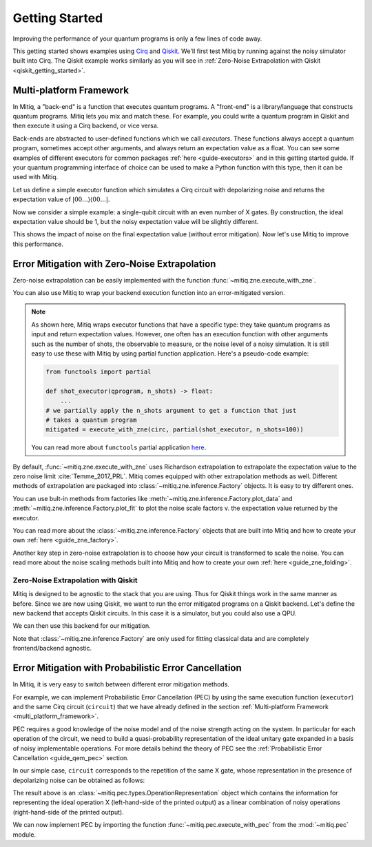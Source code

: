 .. _guide-getting-started:

*********************************************
Getting Started
*********************************************

Improving the performance of your quantum programs is only a few lines of
code away.

This getting started shows examples using
`Cirq <https://cirq.readthedocs.io/en/stable/index.html>`_ and
`Qiskit <https://qiskit.org/>`_. We'll first test Mitiq by running
against the noisy simulator built into Cirq. The Qiskit example works
similarly as you will see in :ref:`Zero-Noise Extrapolation with Qiskit <qiskit_getting_started>`.


.. _multi_platform_framework:

Multi-platform Framework
------------------------

In Mitiq, a "back-end" is a function that executes quantum programs. A
"front-end" is a library/language that constructs quantum programs. Mitiq
lets you mix and match these. For example, you could write a quantum program in
Qiskit and then execute it using a Cirq backend, or vice versa.

Back-ends are abstracted to user-defined functions which we call *executors*.
These functions always accept a quantum program, sometimes accept other arguments,
and always return an expectation value as a float. You can see some examples of different
executors for common packages :ref:`here <guide-executors>` and in this
getting started guide. If your quantum programming interface of choice can be used
to make a Python function with this type, then it can be used with Mitiq.

Let us define a simple executor function which simulates a Cirq circuit
with depolarizing noise and returns the expectation value of
:math:`|00...\rangle \langle00...|`.

.. testcode::

    import numpy as np
    import cirq

    def executor(circ: Circuit) -> float:
        """Simulates a circuit with depolarizing noise.

        Args:
            circ: The quantum program as a Cirq object.

        Returns:
            The expectation value of the ground state projector.
        """
        circuit = circ.with_noise(cirq.depolarize(p=0.01))
        result = cirq.DensityMatrixSimulator().simulate(circuit)
        return np.real(result.final_density_matrix[0,0])

Now we consider a simple example: a single-qubit circuit with an even
number of X gates. By construction, the ideal expectation value should be
1, but the noisy expectation value will be slightly different.

.. testcode::

    circuit = cirq.Circuit(
        cirq.X(cirq.LineQubit(0)) for _ in range(6)
    )

    exact_result = 1.0
    noisy_result = executor(circuit)

    print(f"Error in noisy simulation: {abs(exact_result - noisy_result):.{3}}")

.. testoutput::

    Error in noisy simulation: 0.0387

This shows the impact of noise on the final expectation value (without error mitigation).
Now let's use Mitiq to improve this performance.

Error Mitigation with Zero-Noise Extrapolation
----------------------------------------------

Zero-noise extrapolation can be easily implemented with the function
:func:`~mitiq.zne.execute_with_zne`.

.. testcode::

    from mitiq import zne

    mitigated_result = zne.execute_with_zne(circuit, executor)
    
    print(f"Error without mitigation: {abs(exact_result - noisy_result):.{3}}")
    print(f"Error with mitigation (ZNE): {abs(exact_result - mitigated_result):.{3}}")


.. testoutput::

    Error without mitigation: 0.0387
    Error with mitigation (ZNE): 0.000232

You can also use Mitiq to wrap your backend execution function into an
error-mitigated version.

.. testcode::

    from mitiq.zne import mitigate_executor

    execute = mitigate_executor(executor)
    mitigated_result = execute(circuit)
    print(round(mitigated_result, 5))

.. testoutput::

    0.99977

.. _partial-note:

.. note::
   As shown here, Mitiq wraps executor functions that have a specific type:
   they take quantum programs as input and return expectation values. However,
   one often has an execution function with other arguments such as the number of
   shots, the observable to measure, or the noise level of a noisy simulation.
   It is still easy to use these with Mitiq by using partial function application.
   Here's a pseudo-code example:

   .. code-block::

      from functools import partial

      def shot_executor(qprogram, n_shots) -> float:
          ...
      # we partially apply the n_shots argument to get a function that just
      # takes a quantum program
      mitigated = execute_with_zne(circ, partial(shot_executor, n_shots=100))

   You can read more about ``functools`` partial application
   `here <https://docs.python.org/3/library/functools.html#functools.partial>`_.


By default, :func:`~mitiq.zne.execute_with_zne` uses Richardson extrapolation
to extrapolate the expectation value to the zero noise limit :cite:`Temme_2017_PRL`.
Mitiq comes equipped with other extrapolation methods as well. Different methods of
extrapolation are packaged into :class:`~mitiq.zne.inference.Factory` objects.
It is easy to try different ones.

.. testcode::

    fac = zne.inference.LinearFactory(scale_factors=[1.0, 2.0, 2.5])
    linear_zne_result = zne.execute_with_zne(circuit, executor, factory=fac)
    error = abs(exact_result - linear_zne_result)
    print(f"Mitigated error with linear ZNE: {error:.{3}}")

.. testoutput::

    Mitigated error with linear ZNE: 0.00769

You can use bult-in methods from factories like :meth:`~mitiq.zne.inference.Factory.plot_data`
and :meth:`~mitiq.zne.inference.Factory.plot_fit` to plot the noise scale factors v. the expectation
value returned by the executor.

.. testcode::

   fac.plot_fit()

.. image:: ../img/factory-plot_fit.png
    :width: 600
    :alt: factory data from executor.

You can read more about the :class:`~mitiq.zne.inference.Factory` objects that are built into Mitiq
and how to create your own :ref:`here <guide_zne_factory>`.

Another key step in zero-noise extrapolation is to choose how your circuit is
transformed to scale the noise. You can read more about the noise scaling
methods built into Mitiq and how to create your
own :ref:`here <guide_zne_folding>`.

.. _qiskit_getting_started:

Zero-Noise Extrapolation with Qiskit
^^^^^^^^^^^^^^^^^^^^^^^^^^^^^^^^^^^^

Mitiq is designed to be agnostic to the stack that you are using. Thus for
Qiskit things work in the same manner as before. Since we are now using Qiskit,
we want to run the error mitigated programs on a Qiskit backend. Let's define
the new backend that accepts Qiskit circuits. In this case it is a simulator,
but you could also use a QPU.

.. testcode::

    import qiskit

    # For noisy simulation.
    from qiskit.providers.aer.noise import NoiseModel
    from qiskit.providers.aer.noise.errors.standard_errors import depolarizing_error


    backend = qiskit.Aer.get_backend("qasm_simulator")

    def qiskit_executor(circuit: qiskit.QuantumCircuit, shots: int = 4096) -> float:
        """Runs the quantum circuit with a depolarizing channel noise model at
        level NOISE.

        Args:
            circuit: Single-qubit quantum circuit to execute.
            shots: Number of shots to run the circuit on the back-end.

        Returns:
            The ground state probability of the single-qubit circuit.
        """
        # Use a depolarizing noise model.
        noise_model = NoiseModel()
        noise_model.add_all_qubit_quantum_error(
            depolarizing_error(0.001, 1),
            ["u1", "u2", "u3"],
        )

        # execution of the experiment
        job = qiskit.execute(
            circuit,
            backend,
            basis_gates=["u1", "u2", "u3"],
            # we want all gates to be actually applied,
            # so we skip any circuit optimization
            optimization_level=0,
            noise_model=noise_model,
            shots=shots,
            seed_transpiler=1,
            seed_simulator=1
        )
        results = job.result()
        counts = results.get_counts()
        expval = counts["0"] / shots
        return expval

We can then use this backend for our mitigation.

.. testcode::

    from qiskit import QuantumCircuit
    from mitiq import execute_with_zne

    circ = QuantumCircuit(1, 1)
    for _ in range(100):
         _ = circ.x(0)
    _ = circ.measure(0, 0)

    exact = 1
    unmitigated = qiskit_executor(circ)
    mitigated = execute_with_zne(circ, qiskit_executor)

    # The mitigation should improve the result.
    assert abs(exact - mitigated) < abs(exact - unmitigated)

Note that :class:`~mitiq.zne.inference.Factory` are only used for fitting
classical data and are completely frontend/backend agnostic.

Error Mitigation with Probabilistic Error Cancellation
------------------------------------------------------

In Mitiq, it is very easy to switch between different error mitigation methods.

For example, we can implement Probabilistic Error Cancellation (PEC) by using the
same execution function (``executor``) and the same Cirq circuit (``circuit``) that
we have already defined in the section :ref:`Multi-platform Framework <multi_platform_framework>`.

PEC requires a good knowledge of the noise model and of the noise strength acting
on the system. In particular for each operation of the circuit, we need to build
a quasi-probability representation of the ideal unitary gate expanded in a basis
of noisy implementable operations. For more details behind the theory of PEC see
the :ref:`Probabilistic Error Cancellation <guide_qem_pec>` section.

In our simple case, ``circuit`` corresponds to the repetition of the same X gate,
whose representation in the presence of depolarizing noise can be obtained as follows:

.. testcode::

    from mitiq.pec import represent_operation_with_local_depolarizing_noise

    x_representation = represent_operation_with_local_depolarizing_noise(
        ideal_operation=cirq.Circuit(cirq.X(cirq.LineQubit(0))),
        noise_level=0.01,
    )

    print(x_representation)

.. testoutput::

    0: ───X─── = 1.010*0: ───X───-0.003*0: ───X───X───-0.003*0: ───X───Y───-0.003*0: ───X───Z───

The result above is an :class:`~mitiq.pec.types.OperationRepresentation` object which contains
the information for representing the ideal operation X (left-hand-side of the printed output)
as a linear combination of noisy operations (right-hand-side of the printed output). 

We can now implement PEC by importing the function :func:`~mitiq.pec.execute_with_pec` from the
:mod:`~mitiq.pec` module.

.. testcode::

    from mitiq import pec

    exact_result = 1
    noisy_result = executor(circuit)
    pec_result = pec.execute_with_pec(
        circuit,
        executor,
        representations=[x_representation],
        random_state=0,
    )

    print(f"Error without mitigation: {abs(exact_result - noisy_result):.{3}}")
    print(f"Error with mitigation (PEC): {abs(exact_result - pec_result):.{3}}")

.. testoutput::

    Error without mitigation: 0.0387
    Error with mitigation (PEC): 0.00364
